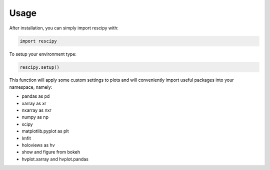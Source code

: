 =====
Usage
=====

After installation, you can simply import rescipy with:

.. code-block:: python
    
    import rescipy

To setup your environment type:

.. code-block:: python
    
    rescipy.setup()

This function will apply some custom settings to plots and will conveniently import useful packages into your namespace, namely:

* pandas as pd
* xarray as xr
* nxarray as nxr
* numpy as np
* scipy
* matplotlib.pyplot as plt
* lmfit
* holoviews as hv
* show and figure from bokeh
* hvplot.xarray and hvplot.pandas
